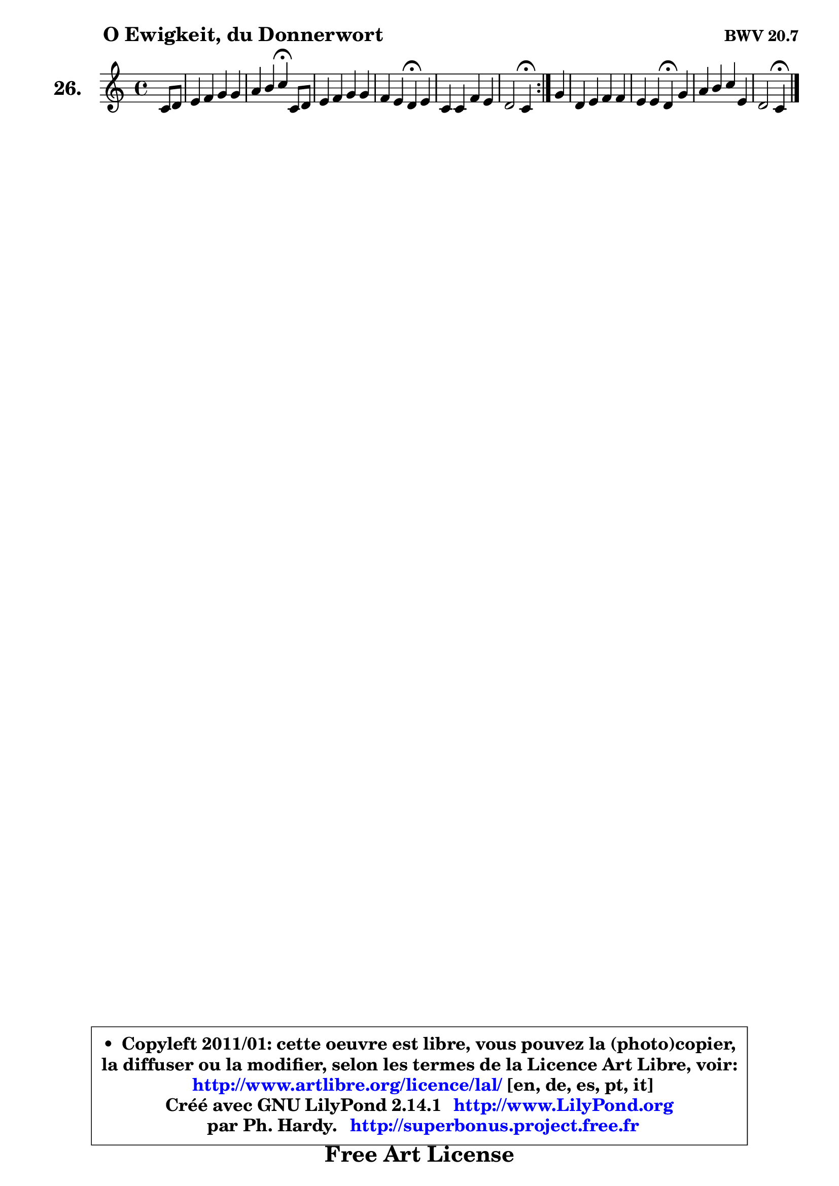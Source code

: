 
\version "2.14.1"

  \paper {
%	system-system-spacing #'padding = #0.1
%	score-system-spacing #'padding = #0.1
%	ragged-bottom = ##f
%	ragged-last-bottom = ##f
	}

  \header {
      opus = \markup { \bold "BWV 20.7" }
      piece = \markup { \hspace #9 \fontsize #2 \bold "O Ewigkeit, du Donnerwort" }
      maintainer = "Ph. Hardy"
      maintainerEmail = "superbonus.project@free.fr"
      lastupdated = "2011/Jul/20"
      tagline = \markup { \fontsize #3 \bold "Free Art License" }
      copyright = \markup { \fontsize #3  \bold   \override #'(box-padding .  1.0) \override #'(baseline-skip . 2.9) \box \column { \center-align { \fontsize #-2 \line { • \hspace #0.5 Copyleft 2011/01: cette oeuvre est libre, vous pouvez la (photo)copier, } \line { \fontsize #-2 \line {la diffuser ou la modifier, selon les termes de la Licence Art Libre, voir: } } \line { \fontsize #-2 \with-url #"http://www.artlibre.org/licence/lal/" \line { \fontsize #1 \hspace #1.0 \with-color #blue http://www.artlibre.org/licence/lal/ [en, de, es, pt, it] } } \line { \fontsize #-2 \line { Créé avec GNU LilyPond 2.14.1 \with-url #"http://www.LilyPond.org" \line { \with-color #blue \fontsize #1 \hspace #1.0 \with-color #blue http://www.LilyPond.org } } } \line { \hspace #1.0 \fontsize #-2 \line {par Ph. Hardy. } \line { \fontsize #-2 \with-url #"http://superbonus.project.free.fr" \line { \fontsize #1 \hspace #1.0 \with-color #blue http://superbonus.project.free.fr } } } } } }

	  }

  guidemidi = {
        \repeat volta 2 {
	r4 |
	R1 |
	r2 \tempo 4 = 30 r4 \tempo 4 = 78 r4 |
	R1 |
	r2 \tempo 4 = 30 r4 \tempo 4 = 78 r4 |
	R1 |
	r2 \tempo 4 = 30 r4 \tempo 4 = 78 } % fin du repeat
        r4 |
	R1 |
	r2 \tempo 4 = 30 r4 \tempo 4 = 78 r4 |
	R1 |
	r2 \tempo 4 = 30 r4 
	}

  upper = {
\displayLilyMusic \transpose f c {
	\time 4/4
	\key f \major
	\clef treble
	\partial 4
	\voiceOne
	<< { 
	% SOPRANO
	\set Voice.midiInstrument = "acoustic grand"
	\relative c' {
        \repeat volta 2 {
	f8 g |
	a4 bes c c |
	d4 e f\fermata f,8 g |
	a4 bes c c |
	bes4 a g\fermata a |
	f4 f bes a |
	g2 f4\fermata } % fin du repeat
        c'4 |
	g4 a bes bes |
	a4 a g\fermata c |
	d4 e f a, |
	g2 f4\fermata
	\bar "|."
	} % fin de relative
	}

%	\context Voice="1" { \voiceTwo 
%	% ALTO
%	\set Voice.midiInstrument = "acoustic grand"
%	\relative c' {
%        \repeat volta 2 {
%	c4 |
%	f4 e f a |
%	bes8 a g4 a c, |
%	f4 g ~ g f4 ~ |
%	f8 e f4 e e4 ~ |
%	e4 d d8 e f4 ~ |
%	f4 e c } % fin du repeat
%        f4 |
%	g4 g fis g4 ~ |
%	g4 fis d f |
%	f4 c'8 bes a g f4 ~ |
%	f4 e c4
%	\bar "|."
%	} % fin de relative
%	\oneVoice
%	} >>
 >>
}
	}

  lower = {
\transpose f c {
	\time 4/4
	\key f \major
	\clef bass
	\partial 4
	\voiceOne
	<< { 
	% TENOR
	\set Voice.midiInstrument = "acoustic grand"
	\relative c' {
        \repeat volta 2 {
	a8 bes |
	c4 bes a8 c f4 |
	f4 c c a |
	d4 d c8 bes a4 |
	bes4 c c a |
	a4 a g a |
	d4 c8 bes a4 } % fin du repeat
        a4 |
	bes4 c d e! |
	a,8 bes c4 bes c |
	bes8 a g4 f8 g a bes |
	c8 g c bes a4
	\bar "|."
	} % fin de relative
	}
	\context Voice="1" { \voiceTwo 
	% BASS
	\set Voice.midiInstrument = "acoustic grand"
	\relative c {
        \repeat volta 2 {
	f4 |
	f4 g a f |
	bes4 c f,\fermata f8 e |
	d4 c8 bes a4 d |
	g,4 a8 bes c4\fermata cis |
	d8 e f d g4 d8 c |
	bes4 c f,\fermata } % fin du repeat
        f'4 |
	e4 es d cis |
	d4 d g,\fermata a |
	bes4 c d8 e f4 |
	c4 c f,\fermata
	\bar "|."
	} % fin de relative
	\oneVoice
	} >>
}
	}


  \score { 

	\new PianoStaff <<
	\set PianoStaff.instrumentName = \markup { \bold \huge "26." }
	\new Staff = "upper" \upper
%	\new Staff = "lower" \lower
	>>

  \layout {
%	ragged-last = ##f
	  }

	 } % fin de score

 \score {
\unfoldRepeats { << \guidemidi \upper >> }
    \midi {
    \context {
     \Staff
      \remove "Staff_performer"
               }

     \context {
      \Voice
       \consists "Staff_performer"
                }

   \context { 
   \Score
   tempoWholesPerMinute = #(ly:make-moment 78 4)
		}
	  }
	}



